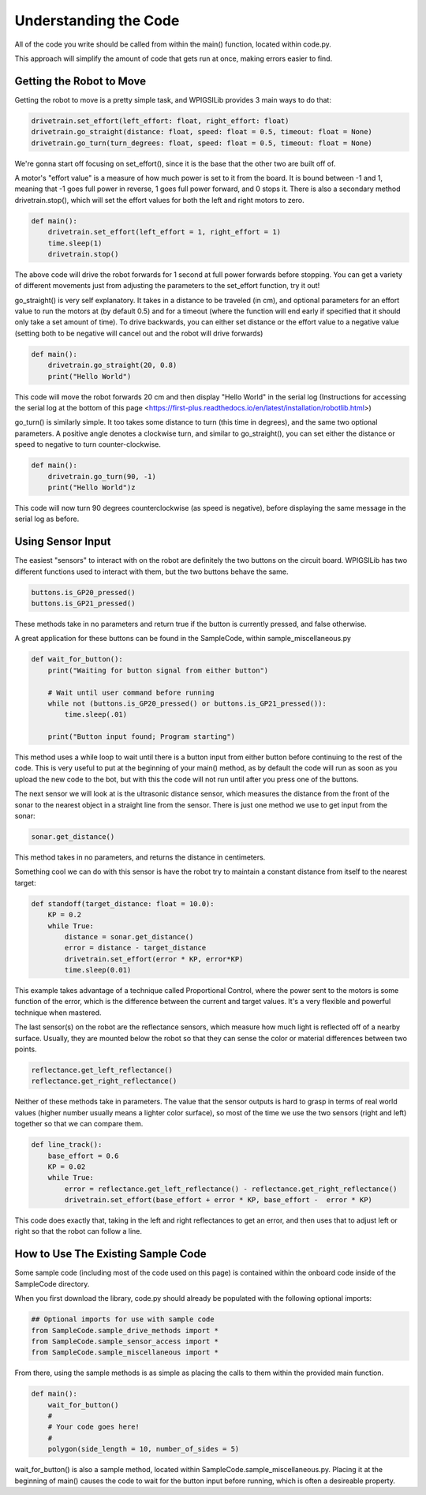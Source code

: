 Understanding the Code
========================

All of the code you write should be called from within the main() function, located within code.py. 

This approach will simplify the amount of code that gets run at once, making errors easier to find.

Getting the Robot to Move
-------------------------

Getting the robot to move is a pretty simple task, and WPIGSILib provides 3 main ways to do that:

.. code::
    
    drivetrain.set_effort(left_effort: float, right_effort: float)
    drivetrain.go_straight(distance: float, speed: float = 0.5, timeout: float = None)
    drivetrain.go_turn(turn_degrees: float, speed: float = 0.5, timeout: float = None)

We're gonna start off focusing on set_effort(), since it is the base that the other two are built off of.

A motor's "effort value" is a measure of how much power is set to it from the board. It is bound between -1 and 1, meaning that -1 goes full power in reverse, 1 goes full power forward, and 0 stops it. 
There is also a secondary method drivetrain.stop(), which will set the effort values for both the left and right motors to zero.

.. code::
    
    def main():
        drivetrain.set_effort(left_effort = 1, right_effort = 1)
        time.sleep(1)
        drivetrain.stop()

The above code will drive the robot forwards for 1 second at full power forwards before stopping. You can get a variety of different movements just from adjusting the parameters to the set_effort function, try it out!

go_straight() is very self explanatory. It takes in a distance to be traveled (in cm), 
and optional parameters for an effort value to run the motors at (by default 0.5) and for a timeout (where the function will end early if specified that it should only take a set amount of time).
To drive backwards, you can either set distance or the effort value to a negative value (setting both to be negative will cancel out and the robot will drive forwards)

.. code::

    def main():
        drivetrain.go_straight(20, 0.8)
        print("Hello World")

This code will move the robot forwards 20 cm and then display "Hello World" in the serial log (Instructions for accessing the serial log at the bottom of _`this page` <https://first-plus.readthedocs.io/en/latest/installation/robotlib.html>)

go_turn() is similarly simple. It too takes some distance to turn (this time in degrees), and the same two optional parameters. 
A positive angle denotes a clockwise turn, and similar to go_straight(), you can set either the distance or speed to negative to turn counter-clockwise.

.. code::

    def main():
        drivetrain.go_turn(90, -1)
        print("Hello World")z

This code will now turn 90 degrees counterclockwise (as speed is negative), before displaying the same message in the serial log as before.

Using Sensor Input
------------------

The easiest "sensors" to interact with on the robot are definitely the two buttons on the circuit board. WPIGSILib has two different functions used to interact with them, but the two buttons behave the same.

.. code::

    buttons.is_GP20_pressed()
    buttons.is_GP21_pressed()

These methods take in no parameters and return true if the button is currently pressed, and false otherwise. 

A great application for these buttons can be found in the SampleCode, within sample_miscellaneous.py

.. code::

    def wait_for_button():
        print("Waiting for button signal from either button")

        # Wait until user command before running
        while not (buttons.is_GP20_pressed() or buttons.is_GP21_pressed()):
            time.sleep(.01)

        print("Button input found; Program starting")

This method uses a while loop to wait until there is a button input from either button before continuing to the rest of the code. 
This is very useful to put at the beginning of your main() method, as by default the code will run as soon as you upload the new code to the bot, but with this the code will not run until after you press one of the buttons.

The next sensor we will look at is the ultrasonic distance sensor, which measures the distance from the front of the sonar to the nearest object in a straight line from the sensor. There is just one method we use to get input from the sonar:

.. code::

    sonar.get_distance()

This method takes in no parameters, and returns the distance in centimeters.

Something cool we can do with this sensor is have the robot try to maintain a constant distance from itself to the nearest target:

.. code::

    def standoff(target_distance: float = 10.0):
        KP = 0.2
        while True:
            distance = sonar.get_distance()
            error = distance - target_distance
            drivetrain.set_effort(error * KP, error*KP)
            time.sleep(0.01)

This example takes advantage of a technique called Proportional Control, where the power sent to the motors is some function of the error, which is the difference between the current and target values. It's a very flexible and powerful technique when mastered.

The last sensor(s) on the robot are the reflectance sensors, which measure how much light is reflected off of a nearby surface. Usually, they are mounted below the robot so that they can sense the color or material differences between two points. 


.. code::

    reflectance.get_left_reflectance()
    reflectance.get_right_reflectance()

Neither of these methods take in parameters. The value that the sensor outputs is hard to grasp in terms of real world values (higher number usually means a lighter color surface), so most of the time we use the two sensors (right and left) together so that we can compare them.

.. code::

    def line_track():
        base_effort = 0.6
        KP = 0.02
        while True:
            error = reflectance.get_left_reflectance() - reflectance.get_right_reflectance()
            drivetrain.set_effort(base_effort + error * KP, base_effort -  error * KP)

This code does exactly that, taking in the left and right reflectances to get an error, and then uses that to adjust left or right so that the robot can follow a line.

How to Use The Existing Sample Code
-----------------------------------

Some sample code (including most of the code used on this page) is contained within the onboard code inside of the SampleCode directory. 

When you first download the library, code.py should already be populated with the following optional imports:

.. code::

    ## Optional imports for use with sample code
    from SampleCode.sample_drive_methods import *
    from SampleCode.sample_sensor_access import *
    from SampleCode.sample_miscellaneous import *

From there, using the sample methods is as simple as placing the calls to them within the provided main function.

.. code::

    def main():
        wait_for_button()
        #
        # Your code goes here!
        #
        polygon(side_length = 10, number_of_sides = 5)

wait_for_button() is also a sample method, located within SampleCode.sample_miscellaneous.py. Placing it at the beginning of main() causes the code to wait for the button input before running, which is often a desireable property.